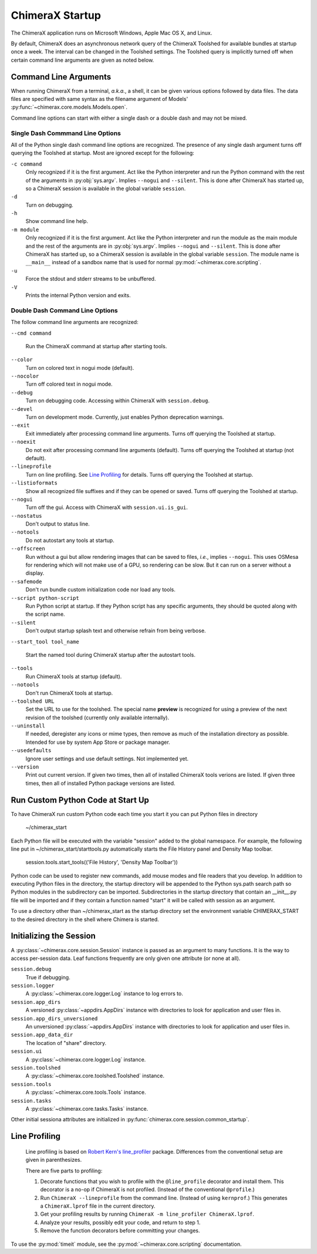 ..  vim: set expandtab shiftwidth=4 softtabstop=4:

================
ChimeraX Startup
================

The ChimeraX application runs on Microsoft Windows, Apple Mac OS X,
and Linux.

By default, ChimeraX does an asynchronous network query
of the ChimeraX Toolshed for available bundles at startup once a week.
The interval can be changed in the Toolshed settings.
The Toolshed query is implicitly turned off when certain command line arguments are given
as noted below.

Command Line Arguments
======================

When running ChimeraX from a terminal, *a.k.a.*, a shell, it can be given
various options followed by data files.
The data files are specified with same syntax as the filename argument
of Models' :py:func:`~chimerax.core.models.Models.open`.

Command line options can start with either a single dash or a double dash
and may not be mixed.

Single Dash Commmand Line Options
---------------------------------

All of the Python single dash command line options are recognized.
The presence of any single dash argument turns off querying the Toolshed at startup.
Most are ignored except for the following:

``-c command``
    Only recognized if it is the first argument.
    Act like the Python interpreter and run the Python command
    with the rest of the arguments in :py:obj:`sys.argv`.
    Implies ``--nogui`` and ``--silent``.
    This is done after ChimeraX has started up, so a ChimeraX session
    is available in the global variable ``session``.

``-d``
    Turn on debugging.

``-h``
    Show command line help.

``-m module``
    Only recognized if it is the first argument.
    Act like the Python interpreter and run the module as the main module
    and the rest of the arguments are in :py:obj:`sys.argv`.
    Implies ``--nogui`` and ``--silent``.
    This is done after ChimeraX has started up, so a ChimeraX session
    is available in the global variable ``session``.
    The module name is ``__main__`` instead of a sandbox name that
    is used for normal :py:mod:`~chimerax.core.scripting`.

``-u``
    Force the stdout and stderr streams to be unbuffered.

``-V``
    Prints the internal Python version and exits.


Double Dash Command Line Options
--------------------------------

The follow command line arguments are recognized:

``--cmd command``

    Run the ChimeraX command at startup after starting tools.

``--color``
    Turn on colored text in nogui mode (default).

``--nocolor``
    Turn off colored text in nogui mode.

``--debug``
    Turn on debugging code.  Accessing within ChimeraX with ``session.debug``.

``--devel``
    Turn on development mode.  Currently, just enables Python deprecation warnings.

``--exit``
    Exit immediately after processing command line arguments.
    Turns off querying the Toolshed at startup.

``--noexit``
    Do not exit after processing command line arguments (default).
    Turns off querying the Toolshed at startup (not default).

``--lineprofile``
    Turn on line profiling.  See `Line Profiling`_ for details.
    Turns off querying the Toolshed at startup.

``--listioformats``
    Show all recognized file suffixes and if they can be opened or saved.
    Turns off querying the Toolshed at startup.
    
``--nogui``
    Turn off the gui.  Access with ChimeraX with ``session.ui.is_gui``.

``--nostatus``
    Don't output to status line.

``--notools``
    Do not autostart any tools at startup.

``--offscreen``
    Run without a gui but allow rendering images that can be saved to files,
    *i.e.*, implies ``--nogui``.
    This uses OSMesa for rendering which will not make use of
    a GPU, so rendering can be slow.
    But it can run on a server without a display.

``--safemode``
    Don't run bundle custom initialization code nor load any tools.

``--script python-script``
    Run Python script at startup.
    If they Python script has any specific arguments,
    they should be quoted along with the script name.
    
``--silent``
    Don't output startup splash text and otherwise refrain from being
    verbose.

``--start_tool tool_name``

    Start the named tool during ChimeraX startup after the autostart tools.

``--tools``
    Run ChimeraX tools at startup (default).

``--notools``
    Don't run ChimeraX tools at startup.

``--toolshed URL``
    Set the URL to use for the toolshed.
    The special name **preview** is recognized for using a preview of
    the next revision of the toolshed (currently only available internally).

``--uninstall``
    If needed, deregister any icons or mime types,
    then remove as much of the installation directory as possible.
    Intended for use by system App Store or package manager.

``--usedefaults``
    Ignore user settings and use default settings.
    Not implemented yet.

``--version``
    Print out current version.
    If given two times,
    then all of installed ChimeraX tools verions are listed.
    If given three times,
    then all of installed Python package versions are listed.

Run Custom Python Code at Start Up
==================================

To have ChimeraX run custom Python code each time you start it you can put Python files
in directory

	~/chimerax_start

Each Python file will be executed with the variable "session" added to the global namespace.
For example, the following line put in ~/chimerax_start/starttools.py automatically starts
the File History panel and Density Map toolbar.

        session.tools.start_tools(('File History', 'Density Map Toolbar'))

Python code can be used to register new commands, add mouse modes and file readers that you
develop.  In addition to executing Python files in the directory, the startup directory will
be appended to the Python sys.path search path so Python modules in the subdirectory can be
imported.  Subdirectories in the startup directory that contain an __init__.py file will be
imported and if they contain a function named "start" it will be called with session as
an argument.

To use a directory other than ~/chimerax_start as the startup directory set the environment
variable CHIMERAX_START to the desired directory in the shell where Chimera is started.

Initializing the Session
========================

A :py:class:`~chimerax.core.session.Session` instance is passed as an
argument to many functions.
It is the way to access per-session data.
Leaf functions frequently are only given one attribute (or none at all).

``session.debug``
    True if debugging.

``session.logger``
    A :py:class:`~chimerax.core.logger.Log` instance to log errors to.

``session.app_dirs``
    A versioned :py:class:`~appdirs.AppDirs` instance with directories
    to look for application and user files in.

``session.app_dirs_unversioned``
    An unversioned :py:class:`~appdirs.AppDirs` instance with directories
    to look for application and user files in.

``session.app_data_dir``
    The location of "share" directory.

``session.ui``
    A :py:class:`~chimerax.core.logger.Log` instance.

``session.toolshed``
    A :py:class:`~chimerax.core.toolshed.Toolshed` instance.

``session.tools``
    A :py:class:`~chimerax.core.tools.Tools` instance.

``session.tasks``
    A :py:class:`~chimerax.core.tasks.Tasks` instance.

Other initial sessiona attributes are initialized in :py:func:`chimerax.core.session.common_startup`.

Line Profiling
==============

    Line profiling is based on `Robert Kern's <https://github.com/rkern>`_
    `line_profiler <https://github.com/rkern/line_profiler>`_ package.
    Differences from the conventional setup are given in parenthesizes.

    There are five parts to profiling:

    1. Decorate functions that you wish to profile with the
       ``@line_profile`` decorator and install them.
       This decorator is a no-op if ChimeraX is not profiled.
       (Instead of the conventional ``@profile``.)

    2. Run ``ChimeraX --lineprofile`` from the command line.
       (Instead of using ``kernprof``.)
       This generates a ``ChimeraX.lprof`` file in the current directory.

    3. Get your profiling results by running
       ``ChimeraX -m line_profiler ChimeraX.lprof``.

    4. Analyze your results, possibly edit your code, and return to step 1.

    5. Remove the function decorators before committing your changes.

To use the :py:mod:`timeit` module, see the :py:mod:`~chimerax.core.scripting`
documentation.
